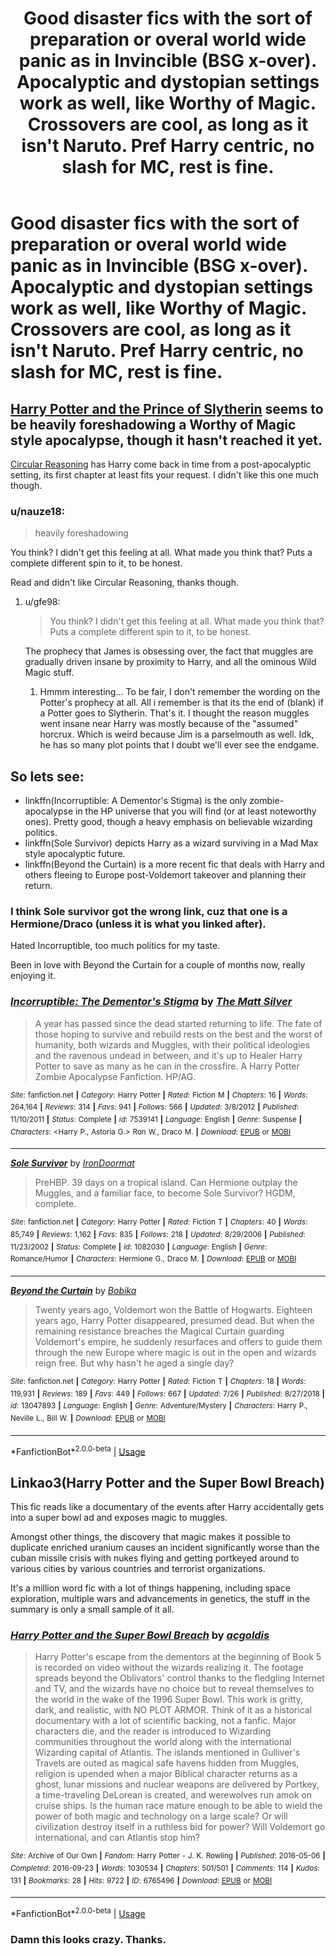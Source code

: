 #+TITLE: Good disaster fics with the sort of preparation or overal world wide panic as in Invincible (BSG x-over). Apocalyptic and dystopian settings work as well, like Worthy of Magic. Crossovers are cool, as long as it isn't Naruto. Pref Harry centric, no slash for MC, rest is fine.

* Good disaster fics with the sort of preparation or overal world wide panic as in Invincible (BSG x-over). Apocalyptic and dystopian settings work as well, like Worthy of Magic. Crossovers are cool, as long as it isn't Naruto. Pref Harry centric, no slash for MC, rest is fine.
:PROPERTIES:
:Author: nauze18
:Score: 4
:DateUnix: 1566387936.0
:DateShort: 2019-Aug-21
:FlairText: Request
:END:

** [[https://www.fanfiction.net/s/11191235/117/Harry-Potter-and-the-Prince-of-Slytherin][Harry Potter and the Prince of Slytherin]] seems to be heavily foreshadowing a Worthy of Magic style apocalypse, though it hasn't reached it yet.

[[https://www.fanfiction.net/s/2680093/1/Circular-Reasoning][Circular Reasoning]] has Harry come back in time from a post-apocalyptic setting, its first chapter at least fits your request. I didn't like this one much though.
:PROPERTIES:
:Author: gfe98
:Score: 1
:DateUnix: 1566397040.0
:DateShort: 2019-Aug-21
:END:

*** u/nauze18:
#+begin_quote
  heavily foreshadowing
#+end_quote

You think? I didn't get this feeling at all. What made you think that? Puts a complete different spin to it, to be honest.

Read and didn't like Circular Reasoning, thanks though.
:PROPERTIES:
:Author: nauze18
:Score: 3
:DateUnix: 1566399692.0
:DateShort: 2019-Aug-21
:END:

**** u/gfe98:
#+begin_quote
  You think? I didn't get this feeling at all. What made you think that? Puts a complete different spin to it, to be honest.
#+end_quote

The prophecy that James is obsessing over, the fact that muggles are gradually driven insane by proximity to Harry, and all the ominous Wild Magic stuff.
:PROPERTIES:
:Author: gfe98
:Score: 1
:DateUnix: 1566403066.0
:DateShort: 2019-Aug-21
:END:

***** Hmmm interesting... To be fair, I don't remember the wording on the Potter's prophecy at all. All i remember is that its the end of (blank) if a Potter goes to Slytherin. That's it. I thought the reason muggles went insane near Harry was mostly because of the "assumed" horcrux. Which is weird because Jim is a parselmouth as well. Idk, he has so many plot points that I doubt we'll ever see the endgame.
:PROPERTIES:
:Author: nauze18
:Score: 2
:DateUnix: 1566403411.0
:DateShort: 2019-Aug-21
:END:


** So lets see:

- linkffn(Incorruptible: A Dementor's Stigma) is the only zombie-apocalypse in the HP universe that you will find (or at least noteworthy ones). Pretty good, though a heavy emphasis on believable wizarding politics.
- linkffn(Sole Survivor) depicts Harry as a wizard surviving in a Mad Max style apocalyptic future.
- linkffn(Beyond the Curtain) is a more recent fic that deals with Harry and others fleeing to Europe post-Voldemort takeover and planning their return.
:PROPERTIES:
:Author: XeshTrill
:Score: 1
:DateUnix: 1566397601.0
:DateShort: 2019-Aug-21
:END:

*** I think Sole survivor got the wrong link, cuz that one is a Hermione/Draco (unless it is what you linked after).

Hated Incorruptible, too much politics for my taste.

Been in love with Beyond the Curtain for a couple of months now, really enjoying it.
:PROPERTIES:
:Author: nauze18
:Score: 2
:DateUnix: 1566399815.0
:DateShort: 2019-Aug-21
:END:


*** [[https://www.fanfiction.net/s/7539141/1/][*/Incorruptible: The Dementor's Stigma/*]] by [[https://www.fanfiction.net/u/1490083/The-Matt-Silver][/The Matt Silver/]]

#+begin_quote
  A year has passed since the dead started returning to life. The fate of those hoping to survive and rebuild rests on the best and the worst of humanity, both wizards and Muggles, with their political ideologies and the ravenous undead in between, and it's up to Healer Harry Potter to save as many as he can in the crossfire. A Harry Potter Zombie Apocalypse Fanfiction. HP/AG.
#+end_quote

^{/Site/:} ^{fanfiction.net} ^{*|*} ^{/Category/:} ^{Harry} ^{Potter} ^{*|*} ^{/Rated/:} ^{Fiction} ^{M} ^{*|*} ^{/Chapters/:} ^{16} ^{*|*} ^{/Words/:} ^{264,164} ^{*|*} ^{/Reviews/:} ^{314} ^{*|*} ^{/Favs/:} ^{941} ^{*|*} ^{/Follows/:} ^{566} ^{*|*} ^{/Updated/:} ^{3/8/2012} ^{*|*} ^{/Published/:} ^{11/10/2011} ^{*|*} ^{/Status/:} ^{Complete} ^{*|*} ^{/id/:} ^{7539141} ^{*|*} ^{/Language/:} ^{English} ^{*|*} ^{/Genre/:} ^{Suspense} ^{*|*} ^{/Characters/:} ^{<Harry} ^{P.,} ^{Astoria} ^{G.>} ^{Ron} ^{W.,} ^{Draco} ^{M.} ^{*|*} ^{/Download/:} ^{[[http://www.ff2ebook.com/old/ffn-bot/index.php?id=7539141&source=ff&filetype=epub][EPUB]]} ^{or} ^{[[http://www.ff2ebook.com/old/ffn-bot/index.php?id=7539141&source=ff&filetype=mobi][MOBI]]}

--------------

[[https://www.fanfiction.net/s/1082030/1/][*/Sole Survivor/*]] by [[https://www.fanfiction.net/u/232912/IronDoormat][/IronDoormat/]]

#+begin_quote
  PreHBP. 39 days on a tropical island. Can Hermione outplay the Muggles, and a familiar face, to become Sole Survivor? HGDM, complete.
#+end_quote

^{/Site/:} ^{fanfiction.net} ^{*|*} ^{/Category/:} ^{Harry} ^{Potter} ^{*|*} ^{/Rated/:} ^{Fiction} ^{T} ^{*|*} ^{/Chapters/:} ^{40} ^{*|*} ^{/Words/:} ^{85,749} ^{*|*} ^{/Reviews/:} ^{1,162} ^{*|*} ^{/Favs/:} ^{835} ^{*|*} ^{/Follows/:} ^{218} ^{*|*} ^{/Updated/:} ^{8/29/2006} ^{*|*} ^{/Published/:} ^{11/23/2002} ^{*|*} ^{/Status/:} ^{Complete} ^{*|*} ^{/id/:} ^{1082030} ^{*|*} ^{/Language/:} ^{English} ^{*|*} ^{/Genre/:} ^{Romance/Humor} ^{*|*} ^{/Characters/:} ^{Hermione} ^{G.,} ^{Draco} ^{M.} ^{*|*} ^{/Download/:} ^{[[http://www.ff2ebook.com/old/ffn-bot/index.php?id=1082030&source=ff&filetype=epub][EPUB]]} ^{or} ^{[[http://www.ff2ebook.com/old/ffn-bot/index.php?id=1082030&source=ff&filetype=mobi][MOBI]]}

--------------

[[https://www.fanfiction.net/s/13047893/1/][*/Beyond the Curtain/*]] by [[https://www.fanfiction.net/u/3820867/Bobika][/Bobika/]]

#+begin_quote
  Twenty years ago, Voldemort won the Battle of Hogwarts. Eighteen years ago, Harry Potter disappeared, presumed dead. But when the remaining resistance breaches the Magical Curtain guarding Voldemort's empire, he suddenly resurfaces and offers to guide them through the new Europe where magic is out in the open and wizards reign free. But why hasn't he aged a single day?
#+end_quote

^{/Site/:} ^{fanfiction.net} ^{*|*} ^{/Category/:} ^{Harry} ^{Potter} ^{*|*} ^{/Rated/:} ^{Fiction} ^{T} ^{*|*} ^{/Chapters/:} ^{18} ^{*|*} ^{/Words/:} ^{119,931} ^{*|*} ^{/Reviews/:} ^{189} ^{*|*} ^{/Favs/:} ^{449} ^{*|*} ^{/Follows/:} ^{667} ^{*|*} ^{/Updated/:} ^{7/26} ^{*|*} ^{/Published/:} ^{8/27/2018} ^{*|*} ^{/id/:} ^{13047893} ^{*|*} ^{/Language/:} ^{English} ^{*|*} ^{/Genre/:} ^{Adventure/Mystery} ^{*|*} ^{/Characters/:} ^{Harry} ^{P.,} ^{Neville} ^{L.,} ^{Bill} ^{W.} ^{*|*} ^{/Download/:} ^{[[http://www.ff2ebook.com/old/ffn-bot/index.php?id=13047893&source=ff&filetype=epub][EPUB]]} ^{or} ^{[[http://www.ff2ebook.com/old/ffn-bot/index.php?id=13047893&source=ff&filetype=mobi][MOBI]]}

--------------

*FanfictionBot*^{2.0.0-beta} | [[https://github.com/tusing/reddit-ffn-bot/wiki/Usage][Usage]]
:PROPERTIES:
:Author: FanfictionBot
:Score: 1
:DateUnix: 1566397623.0
:DateShort: 2019-Aug-21
:END:


** Linkao3(Harry Potter and the Super Bowl Breach)

This fic reads like a documentary of the events after Harry accidentally gets into a super bowl ad and exposes magic to muggles.

Amongst other things, the discovery that magic makes it possible to duplicate enriched uranium causes an incident significantly worse than the cuban missile crisis with nukes flying and getting portkeyed around to various cities by various countries and terrorist organizations.

It's a million word fic with a lot of things happening, including space exploration, multiple wars and advancements in genetics, the stuff in the summary is only a small sample of it all.
:PROPERTIES:
:Author: 15_Redstones
:Score: 1
:DateUnix: 1566407812.0
:DateShort: 2019-Aug-21
:END:

*** [[https://archiveofourown.org/works/6765496][*/Harry Potter and the Super Bowl Breach/*]] by [[https://www.archiveofourown.org/users/acgoldis/pseuds/acgoldis][/acgoldis/]]

#+begin_quote
  Harry Potter's escape from the dementors at the beginning of Book 5 is recorded on video without the wizards realizing it. The footage spreads beyond the Oblivators' control thanks to the fledgling Internet and TV, and the wizards have no choice but to reveal themselves to the world in the wake of the 1996 Super Bowl. This work is gritty, dark, and realistic, with NO PLOT ARMOR. Think of it as a historical documentary with a lot of scientific backing, not a fanfic. Major characters die, and the reader is introduced to Wizarding communities throughout the world along with the international Wizarding capital of Atlantis. The islands mentioned in Gulliver's Travels are outed as magical safe havens hidden from Muggles, religion is upended when a major Biblical character returns as a ghost, lunar missions and nuclear weapons are delivered by Portkey, a time-traveling DeLorean is created, and werewolves run amok on cruise ships. Is the human race mature enough to be able to wield the power of both magic and technology on a large scale? Or will civilization destroy itself in a ruthless bid for power? Will Voldemort go international, and can Atlantis stop him?
#+end_quote

^{/Site/:} ^{Archive} ^{of} ^{Our} ^{Own} ^{*|*} ^{/Fandom/:} ^{Harry} ^{Potter} ^{-} ^{J.} ^{K.} ^{Rowling} ^{*|*} ^{/Published/:} ^{2016-05-06} ^{*|*} ^{/Completed/:} ^{2016-09-23} ^{*|*} ^{/Words/:} ^{1030534} ^{*|*} ^{/Chapters/:} ^{501/501} ^{*|*} ^{/Comments/:} ^{114} ^{*|*} ^{/Kudos/:} ^{131} ^{*|*} ^{/Bookmarks/:} ^{28} ^{*|*} ^{/Hits/:} ^{9722} ^{*|*} ^{/ID/:} ^{6765496} ^{*|*} ^{/Download/:} ^{[[https://archiveofourown.org/downloads/6765496/Harry%20Potter%20and%20the.epub?updated_at=1474663250][EPUB]]} ^{or} ^{[[https://archiveofourown.org/downloads/6765496/Harry%20Potter%20and%20the.mobi?updated_at=1474663250][MOBI]]}

--------------

*FanfictionBot*^{2.0.0-beta} | [[https://github.com/tusing/reddit-ffn-bot/wiki/Usage][Usage]]
:PROPERTIES:
:Author: FanfictionBot
:Score: 1
:DateUnix: 1566407826.0
:DateShort: 2019-Aug-21
:END:


*** Damn this looks crazy. Thanks.
:PROPERTIES:
:Author: nauze18
:Score: 1
:DateUnix: 1566449328.0
:DateShort: 2019-Aug-22
:END:
